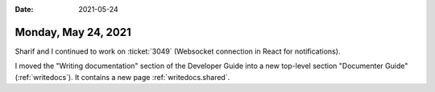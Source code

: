 :date: 2021-05-24

====================
Monday, May 24, 2021
====================

Sharif and I continued to work on :ticket:`3049` (Websocket connection in React
for notifications).

I moved the "Writing documentation" section of the Developer Guide into a new
top-level section "Documenter Guide" (:ref:`writedocs`). It contains a  new page
:ref:`writedocs.shared`.
